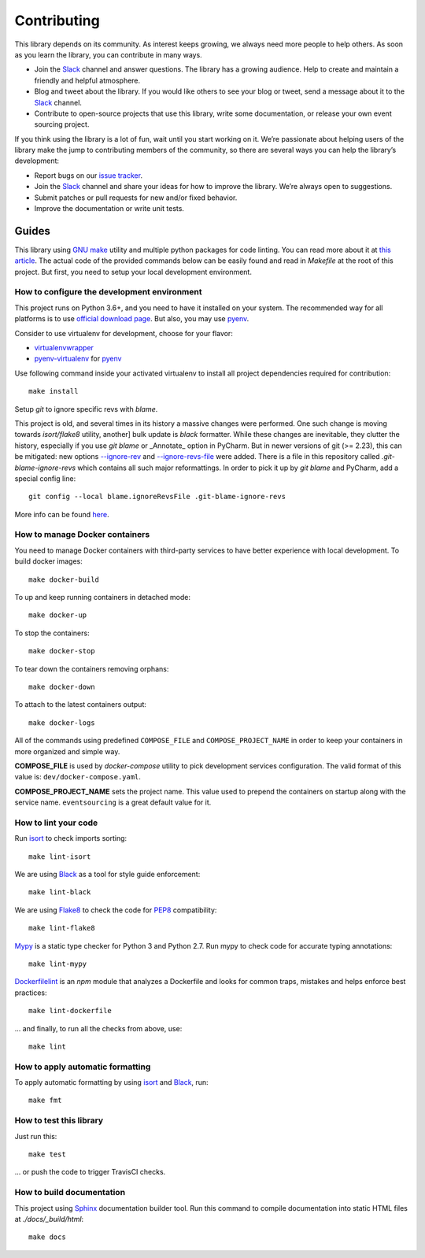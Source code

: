 ============
Contributing
============

This library depends on its community. As interest keeps growing, we always need more people to help
others. As soon as you learn the library, you can contribute in many ways.

- Join the Slack_ channel and answer questions. The library has a growing audience. Help to create
  and maintain a friendly and helpful atmosphere.

- Blog and tweet about the library. If you would like others to see your blog or tweet, send a
  message about it to the Slack_ channel.

- Contribute to open-source projects that use this library, write some documentation, or release
  your own event sourcing project.


.. _Slack: https://join.slack.com/t/eventsourcinginpython/shared_invite/enQtMjczNTc2MzcxNDI0LTJjMmJjYTc3ODQ3M2YwOTMwMDJlODJkMjk3ZmE1MGYyZDM4MjIxODZmYmVkZmJkODRhZDg5N2MwZjk1YzU3NmY>`__.


If you think using the library is a lot of fun, wait until you start working on it. We’re passionate
about helping users of the library make the jump to contributing members of the community, so there
are several ways you can help the library’s development:

- Report bugs on our `issue tracker <https://github.com/johnbywater/eventsourcing/issues>`__.
- Join the Slack_ channel and share your ideas for how to improve the library. We’re always
  open to suggestions.
- Submit patches or pull requests for new and/or fixed behavior.
- Improve the documentation or write unit tests.


Guides
======

This library using `GNU make`_ utility and multiple python packages for code linting. You can read more
about it at `this article`_. The actual code of the provided commands below can be easily found and read in
`Makefile` at the root of this project. But first, you need to setup your local development environment.

.. _GNU make: https://www.gnu.org/software/make/
.. _this article: https://opensource.com/article/18/8/what-how-makefile


How to configure the development environment
--------------------------------------------

This project runs on Python 3.6+, and you need to have it installed on your system.
The recommended way for all platforms is to use `official download page`_.
But also, you may use pyenv_.

.. _official download page: https://www.python.org/downloads/
.. _pyenv: https://github.com/pyenv/pyenv

Consider to use virtualenv for development, choose for your flavor:

- virtualenvwrapper_
- pyenv-virtualenv_ for pyenv_

.. _virtualenvwrapper: https://virtualenvwrapper.readthedocs.io/en/latest/
.. _pyenv-virtualenv: https://github.com/pyenv/pyenv-virtualenv

Use following command inside your activated virtualenv to install all project dependencies
required for contribution::

    make install

Setup `git` to ignore specific revs with `blame`.

This project is old, and several times in its history a massive changes were performed.
One such change is moving towards `isort/flake8` utility, another] bulk update is
`black` formatter. While these changes are inevitable, they clutter the history,
especially if you use `git blame` or _Annotate_ option in PyCharm.
But in newer versions of git (>= 2.23), this can be mitigated: new options `--ignore-rev`_
and `--ignore-revs-file`_ were added.  There is a file in this repository called
`.git-blame-ignore-revs` which contains all such major reformattings. In order to pick it up by
`git blame` and PyCharm, add a special config line::

    git config --local blame.ignoreRevsFile .git-blame-ignore-revs

More info can be found here_.

.. _--ignore-rev: https://git-scm.com/docs/git-blame#Documentation/git-blame.txt---ignore-revltrevgt
.. _--ignore-revs-file: https://git-scm.com/docs/git-blame#Documentation/git-blame.txt---ignore-revs-fileltfilegt
.. _here: https://www.moxio.com/blog/43/ignoring-bulk-change-commits-with-git-blame


How to manage Docker containers
-------------------------------

You need to manage Docker containers with third-party services to have better experience with local development.
To build docker images::

    make docker-build

To up and keep running containers in detached mode::

    make docker-up

To stop the containers::

    make docker-stop

To tear down the containers removing orphans::

    make docker-down

To attach to the latest containers output::

    make docker-logs

All of the commands using predefined ``COMPOSE_FILE`` and ``COMPOSE_PROJECT_NAME`` in order to keep
your containers in more organized and simple way.

**COMPOSE_FILE** is used by *docker-compose* utility to pick development services
configuration. The valid format of this value is: ``dev/docker-compose.yaml``.

**COMPOSE_PROJECT_NAME** sets the project name. This value used to prepend the
containers on startup along with the service name. ``eventsourcing`` is a great default value for it.


How to lint your code
---------------------

Run isort_ to check imports sorting::

    make lint-isort

We are using Black_ as a tool for style guide enforcement::

    make lint-black

We are using Flake8_ to check the code for PEP8_ compatibility::

    make lint-flake8

Mypy_ is a static type checker for Python 3 and Python 2.7. Run mypy to check code for accurate typing annotations::

    make lint-mypy

Dockerfilelint_ is an `npm` module that analyzes a Dockerfile and looks for
common traps, mistakes and helps enforce best practices::

    make lint-dockerfile

... and finally, to run all the checks from above, use::

    make lint

.. _isort: https://github.com/timothycrosley/isort
.. _Black: https://black.readthedocs.io/en/stable/
.. _Dockerfilelint: https://hub.docker.com/r/replicated/dockerfilelint
.. _Flake8: https://flake8.pycqa.org/en/latest/
.. _PEP8: https://www.python.org/dev/peps/pep-0008/
.. _Mypy: https://mypy.readthedocs.io/en/stable/


How to apply automatic formatting
---------------------------------

To apply automatic formatting by using isort_ and Black_, run::

    make fmt


How to test this library
------------------------

Just run this::

    make test

... or push the code to trigger TravisCI checks.


How to build documentation
--------------------------

This project using Sphinx_ documentation builder tool. Run this command to compile documentation
into static HTML files at `./docs/_build/html`::

    make docs

.. _Sphinx: https://www.sphinx-doc.org/en/master/

